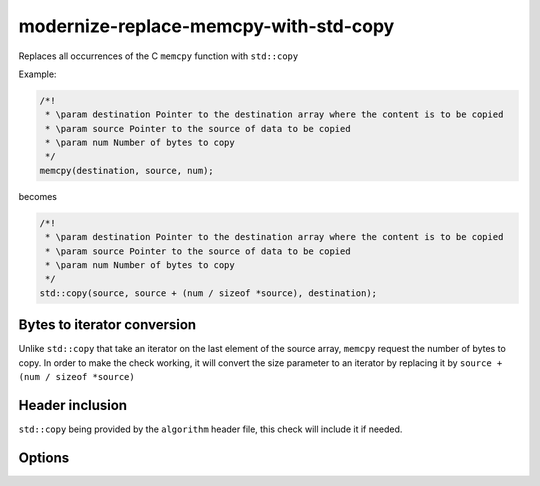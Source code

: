 .. title:: clang-tidy - modernize-replace-memcpy-with-std-copy

modernize-replace-memcpy-with-std-copy
===================================

Replaces all occurrences of the C ``memcpy`` function with ``std::copy``

Example:

.. code-block:: c++

  /*!
   * \param destination Pointer to the destination array where the content is to be copied
   * \param source Pointer to the source of data to be copied
   * \param num Number of bytes to copy
   */
  memcpy(destination, source, num);

becomes

.. code-block:: c++

  /*!
   * \param destination Pointer to the destination array where the content is to be copied
   * \param source Pointer to the source of data to be copied
   * \param num Number of bytes to copy
   */
  std::copy(source, source + (num / sizeof *source), destination);

Bytes to iterator conversion
----------------------------

Unlike ``std::copy`` that take an iterator on the last element of the source array, ``memcpy`` request the number of bytes to copy.
In order to make the check working, it will convert the size parameter to an iterator by replacing it by ``source + (num / sizeof *source)``

Header inclusion
----------------

``std::copy`` being provided by the ``algorithm`` header file, this check will include it if needed.

Options
-------

.. option:: IncludeStyle

   A string specifying which include-style is used, `llvm` or `google`. Default
   is `llvm`.
